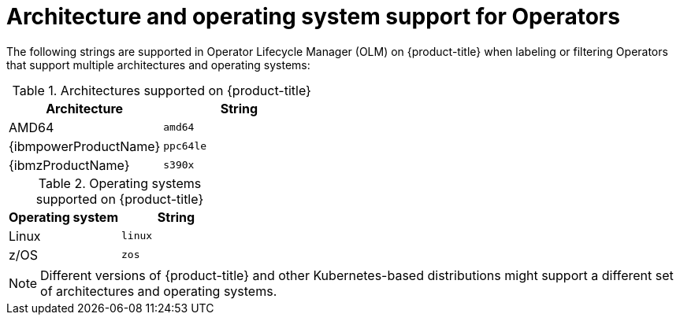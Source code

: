 // Module included in the following assemblies:
//
// * operator_sdk/osdk-generating-csvs.adoc

[id="olm-arch-os-support_{context}"]
= Architecture and operating system support for Operators

The following strings are supported in Operator Lifecycle Manager (OLM) on {product-title} when labeling or filtering Operators that support multiple architectures and operating systems:

.Architectures supported on {product-title}
[options="header"]
|===
|Architecture |String

|AMD64
|`amd64`

|{ibmpowerProductName}
|`ppc64le`

|{ibmzProductName}
|`s390x`
|===

.Operating systems supported on {product-title}
[options="header"]
|===
|Operating system |String

|Linux
|`linux`

|z/OS
|`zos`
|===

[NOTE]
====
Different versions of {product-title} and other Kubernetes-based distributions
might support a different set of architectures and operating systems.
====
